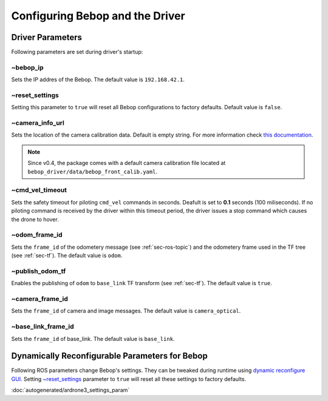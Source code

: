 ********************************
Configuring Bebop and the Driver
********************************

.. _sec-params:

Driver Parameters
=================

Following parameters are set during driver's startup:

~bebop_ip
---------

Sets the IP addres of the Bebop. The default value is ``192.168.42.1``.

~reset_settings
---------------

Setting this parameter to ``true`` will reset all Bebop configurations to factory defaults. Default value is ``false``.

~camera_info_url
----------------

Sets the location of the camera calibration data. Default is empty string. For more information check `this documentation <http://wiki.ros.org/camera_info_manager#URL_Names>`_.

.. note::

  Since v0.4, the package comes with a default camera calibration file located at ``bebop_driver/data/bebop_front_calib.yaml``.

~cmd_vel_timeout
----------------

.. versionadded:: 0.4

Sets the safety timeout for piloting ``cmd_vel`` commands in seconds. Deafult is set to **0.1** seconds (100 miliseconds). If no piloting command is received by the driver within this timeout period, the driver issues a stop command which causes the drone to hover.

~odom_frame_id
--------------

.. versionadded:: 0.5

Sets the ``frame_id`` of the odometery message (see :ref:`sec-ros-topic`) and the odometery frame used in the TF tree (see :ref:`sec-tf`). The default value is ``odom``.

~publish_odom_tf
----------------

.. versionadded:: 0.5

Enables the publishing of ``odom`` to ``base_link`` TF transform (see :ref:`sec-tf`). The default value is ``true``.

~camera_frame_id
----------------

.. deprecated:: 0.5

Sets the ``frame_id`` of camera and image messages. The default value is ``camera_optical``.

~base_link_frame_id
-------------------

Sets the ``frame_id`` of base_link. The default value is ``base_link``.

.. _sec-dyn-params:

Dynamically Reconfigurable Parameters for Bebop
===============================================

Following ROS parameters change Bebop's settings. They can be tweaked during runtime using `dynamic reconfigure GUI <http://wiki.ros.org/dynamic_reconfigure#dynamic_reconfigure.2BAC8-groovy.reconfigure_gui>`_. Setting `~reset_settings`_ parameter to ``true`` will reset all these settings to factory defaults.

:doc:`autogenerated/ardrone3_settings_param`

